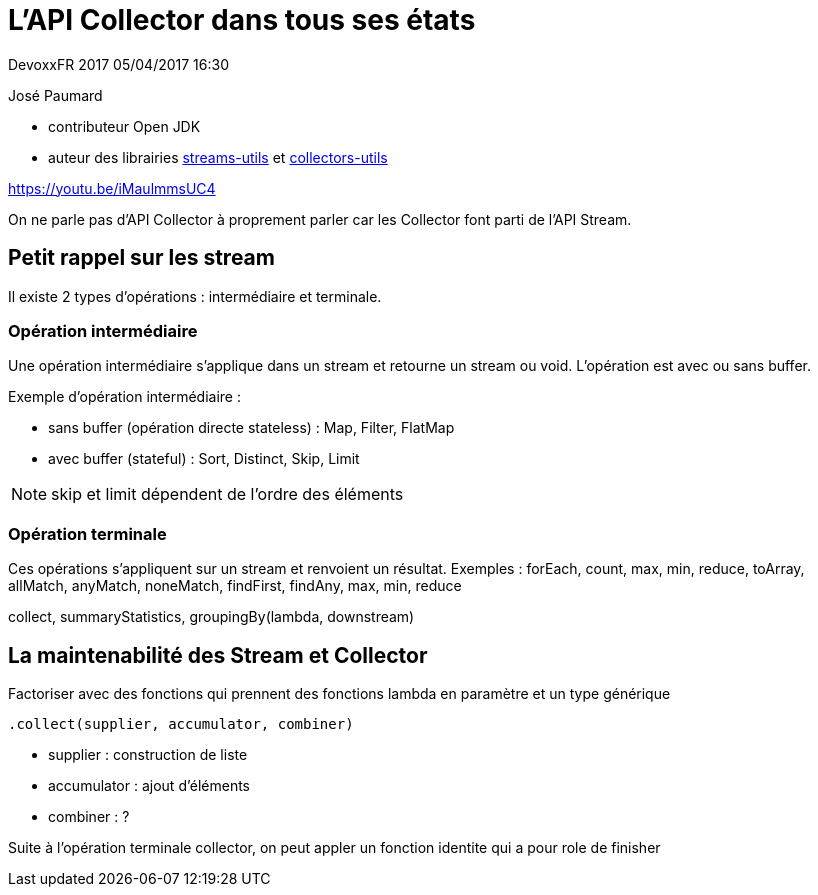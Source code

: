 = L'API Collector dans tous ses états

DevoxxFR 2017 05/04/2017 16:30

José Paumard

* contributeur Open JDK
* auteur des librairies https://github.com/JosePaumard/streams-utils[streams-utils] et https://github.com/JosePaumard/collectors-utils[collectors-utils]

https://youtu.be/iMaulmmsUC4

On ne parle pas d'API Collector à proprement parler car les Collector font parti de l'API Stream.

== Petit rappel sur les stream

Il existe 2 types d'opérations : intermédiaire et terminale.

=== Opération intermédiaire
Une opération intermédiaire s'applique dans un stream et retourne un stream ou void.
L'opération est avec ou sans buffer.

Exemple d'opération intermédiaire :

* sans buffer (opération directe stateless) : Map, Filter, FlatMap
* avec buffer (stateful) : Sort, Distinct, Skip, Limit

NOTE: skip et limit dépendent de l'ordre des éléments

=== Opération terminale

Ces opérations s'appliquent sur un stream et renvoient un résultat.
Exemples : forEach, count, max, min, reduce, toArray, allMatch, anyMatch, noneMatch, findFirst, findAny, max, min, reduce

collect, summaryStatistics, groupingBy(lambda, downstream)

== La maintenabilité des Stream et Collector

Factoriser avec des fonctions qui prennent des fonctions lambda en paramètre et un type générique

 .collect(supplier, accumulator, combiner)

* supplier : construction de liste
* accumulator : ajout d'éléments
* combiner : ?

Suite à l'opération terminale collector, on peut appler un fonction identite qui a pour role de finisher

